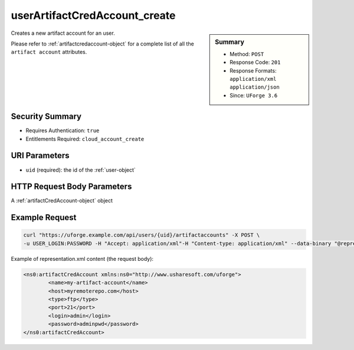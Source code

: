 .. Copyright FUJITSU LIMITED 2016-2019

.. _userArtifactCredAccount-create:

userArtifactCredAccount_create
------------------------------

.. function:: POST /users/{uid}/artifactaccounts

.. sidebar:: Summary

	* Method: ``POST``
	* Response Code: ``201``
	* Response Formats: ``application/xml`` ``application/json``
	* Since: ``UForge 3.6``

Creates a new artifact account for an user. 

Please refer to :ref:`artifactcredaccount-object` for a complete list of all the ``artifact account`` attributes.

Security Summary
~~~~~~~~~~~~~~~~

* Requires Authentication: ``true``
* Entitlements Required: ``cloud_account_create``

URI Parameters
~~~~~~~~~~~~~~

* ``uid`` (required): the id of the :ref:`user-object`

HTTP Request Body Parameters
~~~~~~~~~~~~~~~~~~~~~~~~~~~~

A :ref:`artifactCredAccount-object` object

Example Request
~~~~~~~~~~~~~~~

.. code-block:: bash

	curl "https://uforge.example.com/api/users/{uid}/artifactaccounts" -X POST \
	-u USER_LOGIN:PASSWORD -H "Accept: application/xml"-H "Content-type: application/xml" --data-binary "@representation.xml"

Example of representation.xml content (the request body):

.. code-block:: xml

	<ns0:artifactCredAccount xmlns:ns0="http://www.usharesoft.com/uforge">
		<name>my-artifact-account</name>
		<host>myremoterepo.com</host>
		<type>ftp</type>
		<port>21</port>
		<login>admin</login>
		<password>adminpwd</password>
	</ns0:artifactCredAccount>


.. seealso::

	 * :ref:`artifactcredaccount-object`
	 * :ref:`orgArtifactCredAccount-create`
	 * :ref:`orgArtifactCredAccount-delete`
	 * :ref:`orgArtifactCredAccount-get`
	 * :ref:`orgArtifactCredAccount-getAll`
	 * :ref:`orgArtifactCredAccount-update`
	 * :ref:`userArtifactCredAccount-delete`
	 * :ref:`userArtifactCredAccount-get`
	 * :ref:`userArtifactCredAccount-getAll`
	 * :ref:`userArtifactCredAccount-update`
